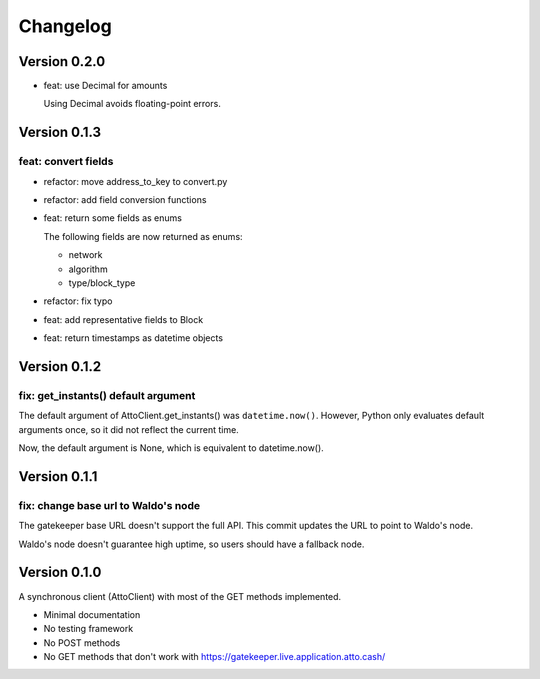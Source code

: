 =========
Changelog
=========

Version 0.2.0
=============

* feat: use Decimal for amounts

  Using Decimal avoids floating-point errors.

Version 0.1.3
=============

feat: convert fields
--------------------

* refactor: move address_to_key to convert.py
* refactor: add field conversion functions
* feat: return some fields as enums

  The following fields are now returned as enums:
  
  * network
  * algorithm
  * type/block_type
* refactor: fix typo
* feat: add representative fields to Block
* feat: return timestamps as datetime objects

Version 0.1.2
=============

fix: get_instants() default argument
------------------------------------

The default argument of AttoClient.get_instants() was ``datetime.now()``.
However, Python only evaluates default arguments once, so it did not reflect
the current time.

Now, the default argument is None, which is equivalent to
datetime.now().

Version 0.1.1
=============

fix: change base url to Waldo's node
------------------------------------

The gatekeeper base URL doesn't support the full API. This commit
updates the URL to point to Waldo's node.

Waldo's node doesn't guarantee high uptime, so users should have a
fallback node.


Version 0.1.0
=============

A synchronous client (AttoClient) with most of the GET methods implemented.

* Minimal documentation
* No testing framework
* No POST methods
* No GET methods that don't work with https://gatekeeper.live.application.atto.cash/
